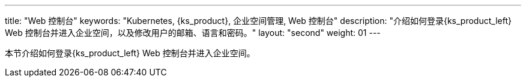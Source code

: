 ---
title: "Web 控制台"
keywords: "Kubernetes, {ks_product}, 企业空间管理, Web 控制台"
description: "介绍如何登录{ks_product_left} Web 控制台并进入企业空间，以及修改用户的邮箱、语言和密码。"
layout: "second"
weight: 01
---



本节介绍如何登录{ks_product_left} Web 控制台并进入企业空间。
